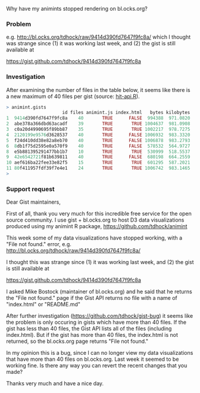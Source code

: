 Why have my animints stopped rendering on bl.ocks.org?

*** Problem

e.g. http://bl.ocks.org/tdhock/raw/9414d390fd7647f9fc8a/ which I
thought was strange since (1) it was working last week, and (2) the
gist is still available at

https://gist.github.com/tdhock/9414d390fd7647f9fc8a

*** Investigation

After examining the number of files in the table below, it seems like
there is a new maximum of 40 files per gist (source: [[file:hit-api.R][hit-api.R]]).

#+BEGIN_SRC R
> animint.gists
                     id files animint.js index.html   bytes kilobytes
1  9414d390fd7647f9fc8a    40       TRUE      FALSE  994388  971.0820
2  abe378a366dbd63acadf    39       TRUE       TRUE 1004637  981.0908
3  c0a20d4990695f89bb87    35       TRUE       TRUE 1002217  978.7275
4  2120199e9576d3628537    40       TRUE      FALSE 1006932  983.3320
5  f24d410dd38e82a8eb70    40       TRUE      FALSE 1006878  983.2793
6  8db1f75d2595e0a570f9    40       TRUE      FALSE  578532  564.9727
8  e5b881395291477bb1b7    10       TRUE       TRUE  530999  518.5537
9  42e6542721f81b639811    40       TRUE      FALSE  680198  664.2559
10 aef616ba22fee33e82f5    15       TRUE       TRUE  601295  587.2021
11 80f411957fdf39f7e4e1    24       TRUE       TRUE 1006742  983.1465
> 
#+END_SRC

*** Support request

Dear Gist maintainers,

First of all, thank you very much for this incredible free service for the open source community. I use gist + bl.ocks.org to host D3 data visualizations produced using my animint R package, https://github.com/tdhock/animint

This week some of my data visualizations have stopped working, with a "File not found." error, e.g. http://bl.ocks.org/tdhock/raw/9414d390fd7647f9fc8a/

I thought this was strange since (1) it was working last week, and (2) the gist is still available at

https://gist.github.com/tdhock/9414d390fd7647f9fc8a

I asked Mike Bostock (maintainer of bl.ocks.org) and he said that he returns the "File not found." page if the Gist API returns no file with a name of "index.html" or "README.md"

After further investigation (https://github.com/tdhock/gist-bug) it seems like the problem is only occuring in gists which have more than 40 files. If the gist has less than 40 files, the Gist API lists all of the files (including index.html). But if the gist has more than 40 files, the index.html is not returned, so the bl.ocks.org page returns "File not found."

In my opinion this is a bug, since I can no longer view my data visualizations that have more than 40 files on bl.ocks.org. Last week it seemed to be working fine. Is there any way you can revert the recent changes that you made?

Thanks very much and have a nice day.
